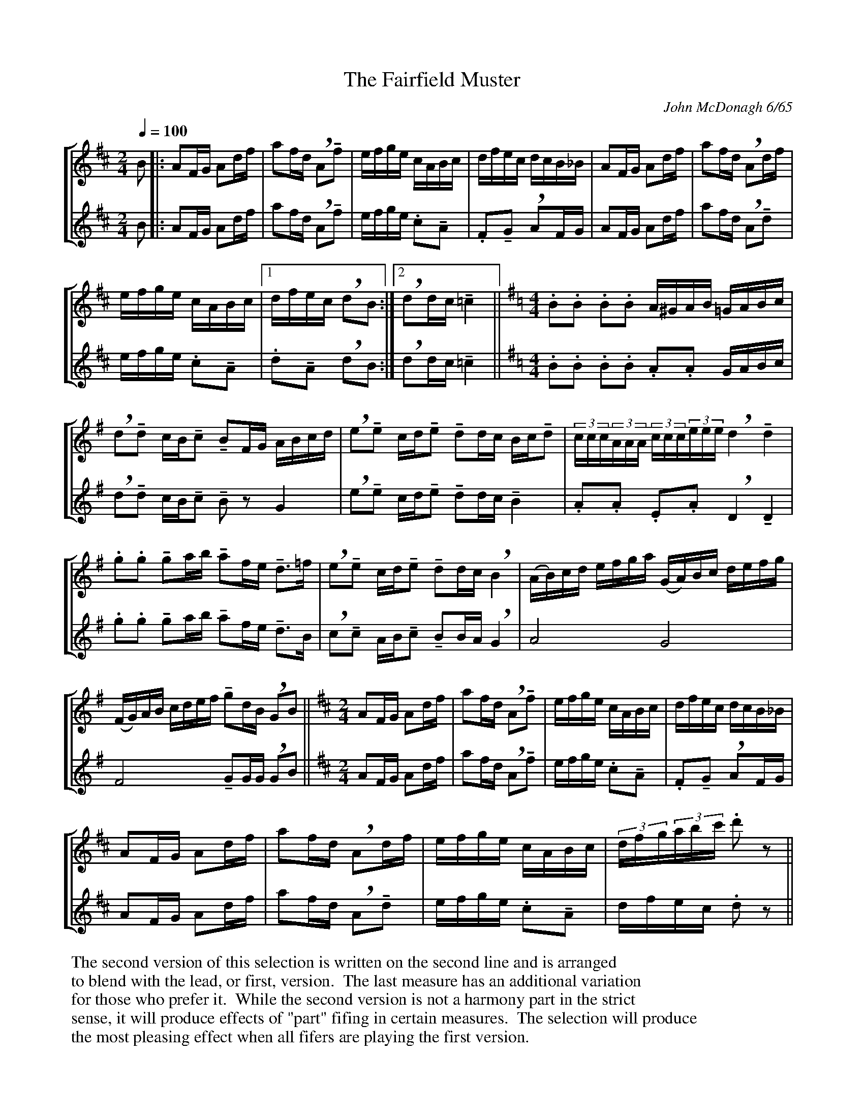 X:97
T:The Fairfield Muster
C:John McDonagh 6/65
M:2/4
Q:1/4=100
L:1/16
%%staves [1 2]
U:M=!tenuto!
U:R=!breath!
K:D
V:1
%%MIDI channel 1
%%MIDI program 72
%%MIDI transpose 8
%%MIDI grace 1/8
%%MIDI ratio 3 1
B2|:A2FG A2df|a2fd RA2Mf2|efge cABc|dfec dcB_B|A2FG A2df|a2fd RA2df|
efge cABc|[1 dfec Rd2B2:|[2 Rd2dc M=c4||\
K:G
M:4/4
.B2.B2 .B2.B2 A^GAB =GABc|
Rd2Md2 cBMc2 MB2FG ABcd|Re2Me2 cdMe2 Md2dc BcMd2|(3ccc(3AAA (3ccc(3eee Rd4 Md4|
.g2.g2 Mg2ab Ma2fe Md3=f|Re2Me2 cdMe2 Md2dc RB4|(AB)cd efga (GA)Bc defg|
(FG)AB cdef Mg2dB RG2B2||\
K:D
M:2/4
A2FG A2df|a2fd RA2Mf2|efge cABc|dfec dcB_B|
A2FG A2df|a2fd RA2df|efge cABc|(3dfg(3abc' .d'2z2||
V:2
%%MIDI channel 1
%%MIDI program 72
%%MIDI transpose 8
%%MIDI grace 1/8
%%MIDI ratio 3 1
B2|:A2FG A2df|a2fd RA2Mf2|efge .c2MA2|.F2MG2 RA2FG|
A2FG A2df|a2fd RA2Md2|efge .c2MA2|[1 .d2MA2 Rd2B2:|[2 Rd2dc M=c4||
K:G
M:4/4
.B2.B2 .B2.B2 .A2.A2 GABc|Rd2Md2 cBMc2 MB2z2 G4|Re2Me2 cdMe2 Md2dc MB4|\
.A2.A2 .E2.A2 RD4 MD4|
.g2.g2 Mg2ab Ma2fe Md3B|Rc2Mc2 ABMc2 MB2BA RG4|A8 G8|F8 MG2GG RG2B2||
K:D
M:2/4
A2FG A2df|a2fd RA2Mf2|efge .c2MA2|.F2MG2 RA2FG|
A2FG A2df|a2fd RA2Md2|efge .c2MA2|dfec .d2z2||
%%begintext
The second version of this selection is written on the second line and is arranged
to blend with the lead, or first, version.  The last measure has an additional variation
for those who prefer it.  While the second version is not a harmony part in the strict
sense, it will produce effects of "part" fifing in certain measures.  The selection will produce
the most pleasing effect when all fifers are playing the first version.
%%endtext
